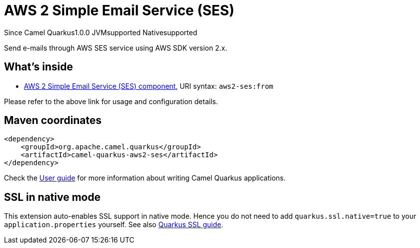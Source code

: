 // Do not edit directly!
// This file was generated by camel-quarkus-maven-plugin:update-extension-doc-page

[[aws2-ses]]
= AWS 2 Simple Email Service (SES)
:page-aliases: extensions/aws2-ses.adoc

[.badges]
[.badge-key]##Since Camel Quarkus##[.badge-version]##1.0.0## [.badge-key]##JVM##[.badge-supported]##supported## [.badge-key]##Native##[.badge-supported]##supported##

Send e-mails through AWS SES service using AWS SDK version 2.x.

== What's inside

* https://camel.apache.org/components/latest/aws2-ses-component.html[AWS 2 Simple Email Service (SES) component], URI syntax: `aws2-ses:from`

Please refer to the above link for usage and configuration details.

== Maven coordinates

[source,xml]
----
<dependency>
    <groupId>org.apache.camel.quarkus</groupId>
    <artifactId>camel-quarkus-aws2-ses</artifactId>
</dependency>
----

Check the xref:user-guide/index.adoc[User guide] for more information about writing Camel Quarkus applications.

== SSL in native mode

This extension auto-enables SSL support in native mode. Hence you do not need to add
`quarkus.ssl.native=true` to your `application.properties` yourself. See also
https://quarkus.io/guides/native-and-ssl[Quarkus SSL guide].
